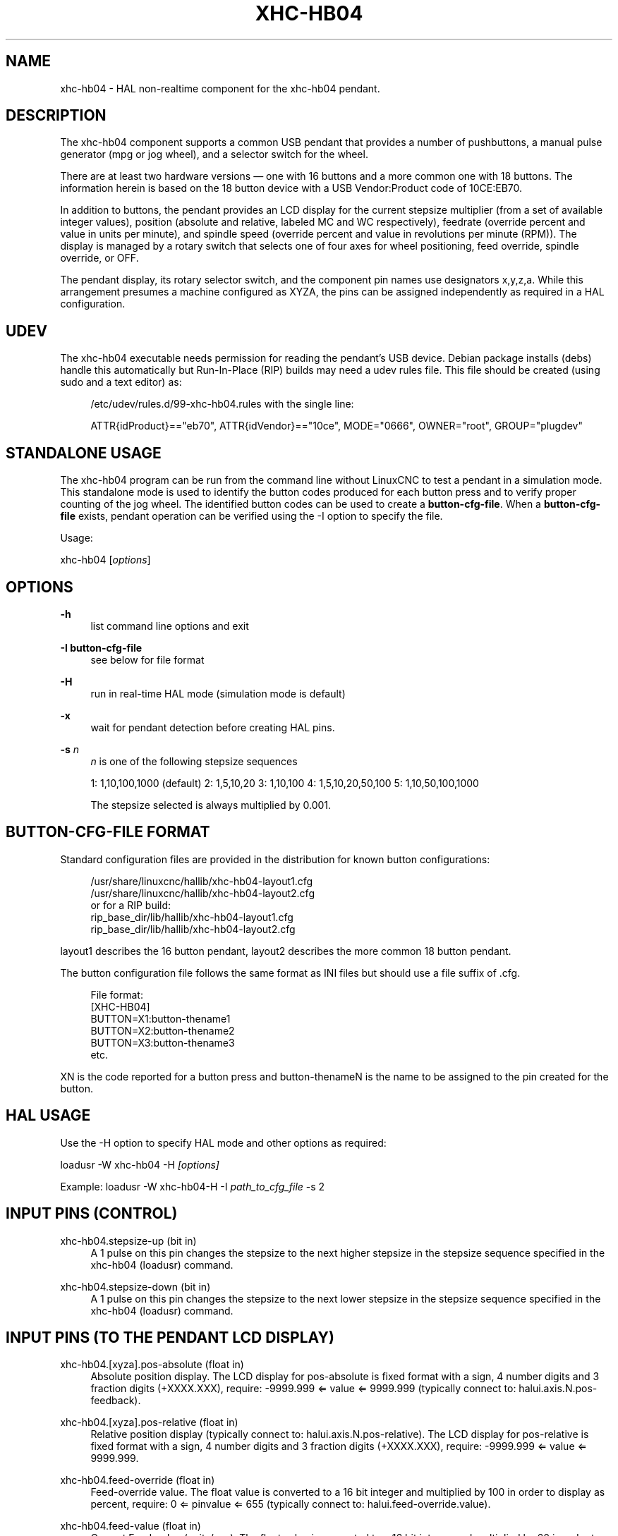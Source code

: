 '\" t
.\"     Title: xhc-hb04
.\"    Author: [see the "AUTHOR" section]
.\" Generator: DocBook XSL Stylesheets vsnapshot <http://docbook.sf.net/>
.\"      Date: 05/27/2025
.\"    Manual: LinuxCNC Documentation
.\"    Source: LinuxCNC
.\"  Language: English
.\"
.TH "XHC\-HB04" "1" "05/27/2025" "LinuxCNC" "LinuxCNC Documentation"
.\" -----------------------------------------------------------------
.\" * Define some portability stuff
.\" -----------------------------------------------------------------
.\" ~~~~~~~~~~~~~~~~~~~~~~~~~~~~~~~~~~~~~~~~~~~~~~~~~~~~~~~~~~~~~~~~~
.\" http://bugs.debian.org/507673
.\" http://lists.gnu.org/archive/html/groff/2009-02/msg00013.html
.\" ~~~~~~~~~~~~~~~~~~~~~~~~~~~~~~~~~~~~~~~~~~~~~~~~~~~~~~~~~~~~~~~~~
.ie \n(.g .ds Aq \(aq
.el       .ds Aq '
.\" -----------------------------------------------------------------
.\" * set default formatting
.\" -----------------------------------------------------------------
.\" disable hyphenation
.nh
.\" disable justification (adjust text to left margin only)
.ad l
.\" -----------------------------------------------------------------
.\" * MAIN CONTENT STARTS HERE *
.\" -----------------------------------------------------------------
.SH "NAME"
xhc-hb04 \- HAL non\-realtime component for the xhc\-hb04 pendant\&.
.SH "DESCRIPTION"
.sp
The xhc\-hb04 component supports a common USB pendant that provides a number of pushbuttons, a manual pulse generator (mpg or jog wheel), and a selector switch for the wheel\&.
.sp
There are at least two hardware versions \(em one with 16 buttons and a more common one with 18 buttons\&. The information herein is based on the 18 button device with a USB Vendor:Product code of 10CE:EB70\&.
.sp
In addition to buttons, the pendant provides an LCD display for the current stepsize multiplier (from a set of available integer values), position (absolute and relative, labeled MC and WC respectively), feedrate (override percent and value in units per minute), and spindle speed (override percent and value in revolutions per minute (RPM))\&. The display is managed by a rotary switch that selects one of four axes for wheel positioning, feed override, spindle override, or OFF\&.
.sp
The pendant display, its rotary selector switch, and the component pin names use designators x,y,z,a\&. While this arrangement presumes a machine configured as XYZA, the pins can be assigned independently as required in a HAL configuration\&.
.SH "UDEV"
.sp
The xhc\-hb04 executable needs permission for reading the pendant\(cqs USB device\&. Debian package installs (debs) handle this automatically but Run\-In\-Place (RIP) builds may need a udev rules file\&. This file should be created (using sudo and a text editor) as:
.sp
.if n \{\
.RS 4
.\}
.nf
/etc/udev/rules\&.d/99\-xhc\-hb04\&.rules with the single line:

ATTR{idProduct}=="eb70", ATTR{idVendor}=="10ce", MODE="0666", OWNER="root", GROUP="plugdev"
.fi
.if n \{\
.RE
.\}
.SH "STANDALONE USAGE"
.sp
The xhc\-hb04 program can be run from the command line without LinuxCNC to test a pendant in a simulation mode\&. This standalone mode is used to identify the button codes produced for each button press and to verify proper counting of the jog wheel\&. The identified button codes can be used to create a \fBbutton\-cfg\-file\fR\&. When a \fBbutton\-cfg\-file\fR exists, pendant operation can be verified using the \-I option to specify the file\&.
.sp
Usage:
.sp
xhc\-hb04 [\fIoptions\fR]
.SH "OPTIONS"
.PP
\fB\-h\fR
.RS 4
list command line options and exit
.RE
.PP
\fB\-I button\-cfg\-file\fR
.RS 4
see below for file format
.RE
.PP
\fB\-H\fR
.RS 4
run in real\-time HAL mode (simulation mode is default)
.RE
.PP
\fB\-x\fR
.RS 4
wait for pendant detection before creating HAL pins\&.
.RE
.PP
\fB\-s\fR \fIn\fR
.RS 4
\fIn\fR
is one of the following stepsize sequences
.sp
1: 1,10,100,1000 (default) 2: 1,5,10,20 3: 1,10,100 4: 1,5,10,20,50,100 5: 1,10,50,100,1000
.sp
The stepsize selected is always multiplied by 0\&.001\&.
.RE
.SH "BUTTON\-CFG\-FILE FORMAT"
.sp
Standard configuration files are provided in the distribution for known button configurations:
.sp
.if n \{\
.RS 4
.\}
.nf
   /usr/share/linuxcnc/hallib/xhc\-hb04\-layout1\&.cfg
   /usr/share/linuxcnc/hallib/xhc\-hb04\-layout2\&.cfg
or for a RIP build:
   rip_base_dir/lib/hallib/xhc\-hb04\-layout1\&.cfg
   rip_base_dir/lib/hallib/xhc\-hb04\-layout2\&.cfg
.fi
.if n \{\
.RE
.\}
.sp
layout1 describes the 16 button pendant, layout2 describes the more common 18 button pendant\&.
.sp
The button configuration file follows the same format as INI files but should use a file suffix of \&.cfg\&.
.sp
.if n \{\
.RS 4
.\}
.nf
File format:
  [XHC\-HB04]
  BUTTON=X1:button\-thename1
  BUTTON=X2:button\-thename2
  BUTTON=X3:button\-thename3
  etc\&.
.fi
.if n \{\
.RE
.\}
.sp
XN is the code reported for a button press and button\-thenameN is the name to be assigned to the pin created for the button\&.
.SH "HAL USAGE"
.sp
Use the \-H option to specify HAL mode and other options as required:
.sp
loadusr \-W xhc\-hb04 \-H \fI[options]\fR
.sp
Example: loadusr \-W xhc\-hb04\-H \-I \fIpath_to_cfg_file\fR \-s 2
.SH "INPUT PINS (CONTROL)"
.PP
xhc\-hb04\&.stepsize\-up (bit in)
.RS 4
A 1 pulse on this pin changes the stepsize to the next higher stepsize in the stepsize sequence specified in the xhc\-hb04 (loadusr) command\&.
.RE
.PP
xhc\-hb04\&.stepsize\-down (bit in)
.RS 4
A 1 pulse on this pin changes the stepsize to the next lower stepsize in the stepsize sequence specified in the xhc\-hb04 (loadusr) command\&.
.RE
.SH "INPUT PINS (TO THE PENDANT LCD DISPLAY)"
.PP
xhc\-hb04\&.[xyza]\&.pos\-absolute (float in)
.RS 4
Absolute position display\&. The LCD display for pos\-absolute is fixed format with a sign, 4 number digits and 3 fraction digits (+XXXX\&.XXX), require: \-9999\&.999 ⇐ value ⇐ 9999\&.999 (typically connect to:
halui\&.axis\&.N\&.pos\-feedback)\&.
.RE
.PP
xhc\-hb04\&.[xyza]\&.pos\-relative (float in)
.RS 4
Relative position display (typically connect to: halui\&.axis\&.N\&.pos\-relative)\&. The LCD display for pos\-relative is fixed format with a sign, 4 number digits and 3 fraction digits (+XXXX\&.XXX), require: \-9999\&.999 ⇐ value ⇐ 9999\&.999\&.
.RE
.PP
xhc\-hb04\&.feed\-override (float in)
.RS 4
Feed\-override value\&. The float value is converted to a 16 bit integer and multiplied by 100 in order to display as percent, require: 0 ⇐ pinvalue ⇐ 655 (typically connect to:
halui\&.feed\-override\&.value)\&.
.RE
.PP
xhc\-hb04\&.feed\-value (float in)
.RS 4
Current Feed\-value (units/sec)\&. The float value is converted to a 16 bit integer and multiplied by 60 in order to display as units\-per\-minute, require: 0 ⇐ pinvalue ⇐ 1092 (65520 units\-per\-minute) (typically connect to:
motion\&.current\-vel)\&.
.RE
.PP
xhc\-hb04\&.spindle\-override (float in)
.RS 4
Spindle\-override value\&. The float value is converted to a 16 bit integer and multiplied by 100 in order to display as percent, require: 0 ⇐ pinvalue ⇐ 655) (typically connect to:
halui\&.spindle\-override\&.value)\&.
.RE
.PP
xhc\-hb04\&.spindle\-rps (float in)
.RS 4
Spindle speed in RPS (revolutions per second)\&. The float value is converted to a 16 bit integer and multiplied by 60 in order to display as RPMs, require: 0 ⇐ pinvalue ⇐ 1092 (65520 RPM) (typically connect to:
spindle\&.N\&.speed\-out\-rps\-abs)\&.
.RE
.PP
xhc\-hb04\&.inch\-icon (bit in)
.RS 4
Use inch icon (default is mm):
.RE
.SH "OUTPUT PINS (STATUS)"
.PP
xhc\-hb04\&.sleeping (bit out)
.RS 4
True when the driver receives a pendant inactive (sleeping) message\&.
.RE
.PP
xhc\-hb04\&.jog\&.enable\-off (bit out)
.RS 4
True when the pendant rotary selector switch is in the OFF position or when the pendant is sleeping\&.
.RE
.PP
xhc\-hb04\&.enable\-[xyza] (bit out)
.RS 4
True when the pendant rotary selector switch is in the [xyza] position and not sleeping\&.
.RE
.PP
xhc\-hb04\&.enable\-spindle\-override (bit out)
.RS 4
True when the pendant rotary selector switch is in the Spindle position and not sleeping (typically connect to: halui\&.spindle\-override\-count\-enable)\&.
.RE
.PP
xhc\-hb04\&.enable\-feed\-override (bit out)
.RS 4
True when the pendant rotary selector switch is in the feed position and not sleeping (typically connect to: halui\&.feed\-override\-count\-enable)\&.
.RE
.PP
xhc\-hb04\&.connected (bit out)
.RS 4
True when connection to the pendant is established over the USB interface\&.
.RE
.PP
xhc\-hb04\&.require_pendant (bit out)
.RS 4
True if driver started with the \-x option\&.
.RE
.PP
xhc\-hb04\&.stepsize (s32 out)
.RS 4
Current stepsize in the stepsize sequence as controlled by the stepsize\-up and/or stepsize\-down pins\&.
.RE
.SH "OUTPUT PINS (FOR JOGGING USING AXIS\&.N\&.JOG\-COUNTS)"
.PP
xhc\-hb04\&.jog\&.counts (s32 out)
.RS 4
Number of counts of the wheel since start\-up (50 counts per wheel revolution) (typically connect to
axis\&.N\&.jog\-counts
(lowpass filtering may be helpful))\&.
.RE
.PP
xhc\-hb04\&.jog\&.counts\-neg (s32 out)
.RS 4
The value of the
xhc\-hb04\&.jog\&.counts
multiplied by \-1\&.
.RE
.PP
xhc\-hb04\&.jog\&.scale (float out)
.RS 4
Value is the current stepsize multiplied by 0\&.001 (typically connect to
axis\&.N\&.jog\-scale)\&.
.RE
.SH "EXPERIMENTAL: PINS FOR HALUI PLUS/MINUS JOGGING\&."
.sp
These pins provide some support for non\-trivkins, world mode jogging\&.
.PP
xhc\-hb04\&.jog\&.max\-velocity (float in)
.RS 4
Connect to halui\&.max\-velocity\&.value\&.
.RE
.PP
xhc\-hb04\&.jog\&.velocity (float out)
.RS 4
Connect to halui\&.jog\-speed\&.
.RE
.PP
xhc\-hb04\&.jog\&.plus\-[xyza] (bit out)
.RS 4
Connect to halui\&.jog\&.N\&.plus\&.
.RE
.PP
xhc\-hb04\&.jog\&.minus\-[xyza] (bit out)
.RS 4
Connect to halui\&.jog\&.N\&.minus\&.
.RE
.PP
xhc\-hb04\&.jog\&.increment (float out)
.RS 4
Debug pin \(em abs(delta_pos)\&.
.RE
.SH "BUTTON OUTPUT PINS (FOR THE 18 BUTTON, LAYOUT2 PENDANT)"
.sp
The output bit type pins are TRUE when the button is pressed\&.
.sp
.if n \{\
.RS 4
.\}
.nf
ROW 1
    (bit out) xhc\-hb04\&.button\-reset
    (bit out) xhc\-hb04\&.button\-stop

ROW 2
    (bit out) xhc\-hb04\&.button\-goto\-zero
    (bit out) xhc\-hb04\&.button\-rewind
    (bit out) xhc\-hb04\&.button\-start\-pause
    (bit out) xhc\-hb04\&.button\-probe\-z

ROW 3
   (bit out) xhc\-hb04\&.button\-spindle
   (bit out) xhc\-hb04\&.button\-half
   (bit out) xhc\-hb04\&.button\-zero
   (bit out) xhc\-hb04\&.button\-safe\-z

ROW 4
   (bit out) xhc\-hb04\&.button\-home
   (bit out) xhc\-hb04\&.button\-macro\-1
   (bit out) xhc\-hb04\&.button\-macro\-2
   (bit out) xhc\-hb04\&.button\-macro\-3

ROW 5
   (bit out) xhc\-hb04\&.button\-step
   (bit out) xhc\-hb04\&.button\-mode
   (bit out) xhc\-hb04\&.button\-macro\-6
   (bit out) xhc\-hb04\&.button\-macro\-7
.fi
.if n \{\
.RE
.\}
.SH "SYNTHESIZED BUTTON PINS"
.sp
Additional buttons are synthesized for buttons named \fBzero\fR, \fBgoto\-zero\fR, and \fBhalf\fR\&. These synthesized buttons are active when the button is pressed AND the selector\-switch is set to the corresponding axis [xyza]\&.
.sp
.if n \{\
.RS 4
.\}
.nf
   (bit out) xhc\-hb04\&.button\-zero\-[xyza]
   (bit out) xhc\-hb04\&.button\-goto\-zero\-[xyza]
   (bit out) xhc\-hb04\&.button\-half\-[xyza]
.fi
.if n \{\
.RE
.\}
.SH "DEBUGGING"
.sp
For debugging USB activity, use environmental variable LIBUSB_DEBUG:
.PP
export LIBUSB_DEBUG=[2 | 3 | 4]; xhc\-hb04 [options]
.RS 4
2:warning, 3:info, 4:debug
.RE
.SH "SIM CONFIGS"
.sp
The distribution includes several simulation configurations in the directory:
.sp
.if n \{\
.RS 4
.\}
.nf
   /usr/share/doc/linuxcnc/examples/sample\-configs/sim/axis/xhc\-hb04/
or for a RIP build:
   rip_base_dir/configs/sim/axis/xhc\-hb04/
.fi
.if n \{\
.RE
.\}
.sp
These configurations use a distribution\-provided script (xhc\-hb04\&.tcl) to configure the pendant and make necessary HAL connections according to a number of INI file settings\&. The script uses an additional HAL component (xhc_hb04_util) to provide common functionality and includes support for a standard method for the start\-pause button\&.
.sp
The settings available include: 1) specify button\-cfg\-file for standard layout1 or layout2 2) select axes (up to 4 axes from set of x y z a b c u v w) 3) implement per\-axis filtering coefficients 4) implement per\-axis acceleration for mpg jogging 5) implement per\-axis scale settings 6) select normal or velocity based jog modes 7) select stepsize sequence 8) option to initialize pin for inch or mm display icon 9) option to require pendant on startup
.sp
The sim configs illustrate button connections that: 1) connect pendant stepsize\-up button to the step input pin\&. 2) connect buttons to halui\&.* pins 3) connect buttons to motion\&.* pins
.sp
Another script is included to monitor the pendant and report loss of USB connectivity\&. See the README and \&.txt files in the above directory for usage\&.
.SS "Note"
.sp
The sim configs use the AXIS GUI but the scripts are available with any HAL configuration or GUI\&. The same scripts can be used to adapt the xhc\-hb04 to existing configurations provided that the halui, motion, and axis\&.\fIN\fR pins needed are not otherwise claimed\&. Instructions are included in README file in the directory named above\&.
.sp
Use halcmd to display the pins and signals used by the xhc\-hb04\&.tcl script:
.sp
.if n \{\
.RS 4
.\}
.nf
  halcmd show pin xhc\-hb04       (show all xhc\-hb04 pins)
  halcmd show pin pendant_util   (show all pendant_util pins)
  halcmd show sig pendant:       (show all pendant signals)
.fi
.if n \{\
.RE
.\}
.SH "AUTHOR"
.sp
Frederick Rible (frible@teaser\&.fr)
